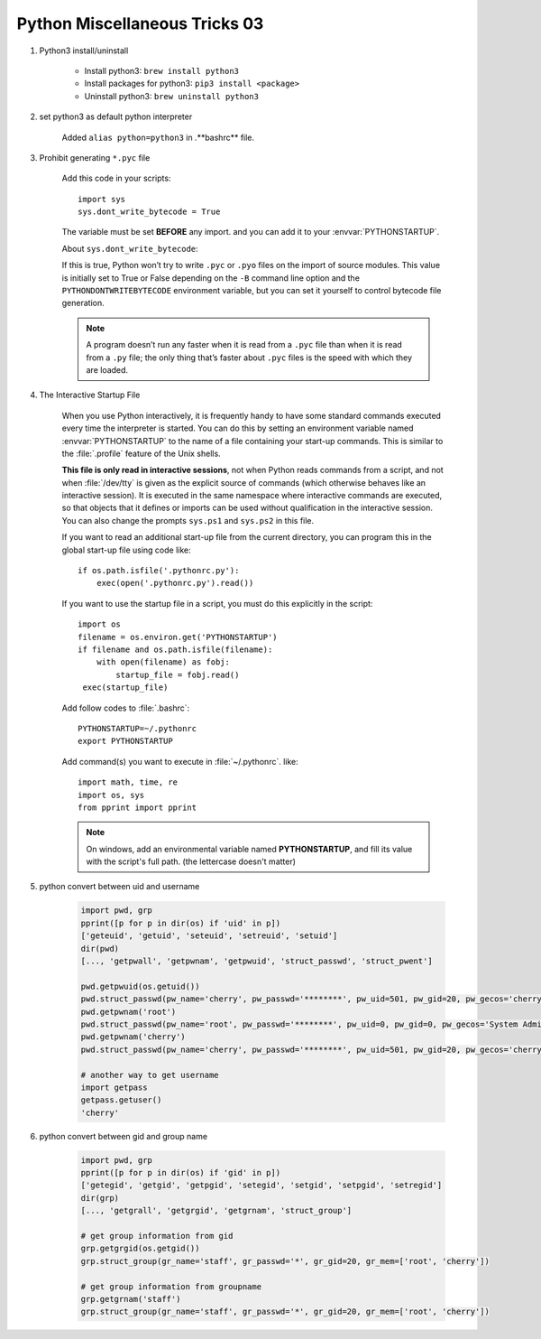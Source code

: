 ******************************
Python Miscellaneous Tricks 03
******************************

#. Python3 install/uninstall

    * Install python3: ``brew install python3``
    * Install packages for python3: ``pip3 install <package>``
    * Uninstall python3: ``brew uninstall python3``

#. set python3 as default python interpreter
   
    Added ``alias python=python3`` in .**bashrc** file.

#. Prohibit generating ``*.pyc`` file

    Add this code in your scripts::
   
        import sys
        sys.dont_write_bytecode = True
   
    The variable must be set **BEFORE** any import.
    and you can add it to your :envvar:`PYTHONSTARTUP`.

    About ``sys.dont_write_bytecode``:
    
    If this is true, Python won’t try to write ``.pyc`` or ``.pyo`` files on the import of source modules. 
    This value is initially set to True or False depending on the ``-B`` command line option and the 
    ``PYTHONDONTWRITEBYTECODE`` environment variable, but you can set it yourself to control bytecode 
    file generation.

    .. note::

        A program doesn’t run any faster when it is read from a ``.pyc`` 
        file than when it is read from a ``.py`` file; the only thing 
        that’s faster about ``.pyc`` files is the speed with which they are loaded.


#. The Interactive Startup File

    When you use Python interactively, it is frequently handy to have some standard commands
    executed every time the interpreter is started. You can do this by setting an environment
    variable named :envvar:`PYTHONSTARTUP` to the name of a file containing your start-up commands.
    This is similar to the :file:`.profile` feature of the Unix shells.
   
    **This file is only read in interactive sessions**, not when Python reads commands from a script,
    and not when :file:`/dev/tty` is given as the explicit source of commands (which otherwise behaves
    like an interactive session). It is executed in the same namespace where interactive commands are executed,
    so that objects that it defines or imports can be used without qualification in the interactive session.
    You can also change the prompts ``sys.ps1`` and ``sys.ps2`` in this file.
   
    If you want to read an additional start-up file from the current directory,
    you can program this in the global start-up file using code like::
   
        if os.path.isfile('.pythonrc.py'):
            exec(open('.pythonrc.py').read())
   
    If you want to use the startup file in a script,
    you must do this explicitly in the script::
   
        import os
        filename = os.environ.get('PYTHONSTARTUP')
        if filename and os.path.isfile(filename):
            with open(filename) as fobj:
                startup_file = fobj.read()
         exec(startup_file)
   
   
    Add follow codes to :file:`.bashrc`::
     
        PYTHONSTARTUP=~/.pythonrc
        export PYTHONSTARTUP
   
    Add command(s) you want to execute in :file:`~/.pythonrc`. like::
   
        import math, time, re
        import os, sys
        from pprint import pprint

    .. note::

        On windows, add an environmental variable named **PYTHONSTARTUP**, 
        and fill its value with the script's full path. (the lettercase doesn't matter)

#. python convert between uid and username
   
    .. code-block:: py

        import pwd, grp
        pprint([p for p in dir(os) if 'uid' in p])
        ['geteuid', 'getuid', 'seteuid', 'setreuid', 'setuid']
        dir(pwd)
        [..., 'getpwall', 'getpwnam', 'getpwuid', 'struct_passwd', 'struct_pwent']

        pwd.getpwuid(os.getuid())
        pwd.struct_passwd(pw_name='cherry', pw_passwd='********', pw_uid=501, pw_gid=20, pw_gecos='cherry', pw_dir='/Users/cherry', pw_shell='/bin/bash')
        pwd.getpwnam('root')
        pwd.struct_passwd(pw_name='root', pw_passwd='********', pw_uid=0, pw_gid=0, pw_gecos='System Administrator', pw_dir='/var/root', pw_shell='/bin/sh')
        pwd.getpwnam('cherry')
        pwd.struct_passwd(pw_name='cherry', pw_passwd='********', pw_uid=501, pw_gid=20, pw_gecos='cherry', pw_dir='/Users/cherry', pw_shell='/bin/bash')

        # another way to get username
        import getpass
        getpass.getuser()
        'cherry'

#. python convert between gid and group name
   
    .. code-block:: py

        import pwd, grp
        pprint([p for p in dir(os) if 'gid' in p])
        ['getegid', 'getgid', 'getpgid', 'setegid', 'setgid', 'setpgid', 'setregid']
        dir(grp)
        [..., 'getgrall', 'getgrgid', 'getgrnam', 'struct_group']

        # get group information from gid
        grp.getgrgid(os.getgid())
        grp.struct_group(gr_name='staff', gr_passwd='*', gr_gid=20, gr_mem=['root', 'cherry'])

        # get group information from groupname
        grp.getgrnam('staff')
        grp.struct_group(gr_name='staff', gr_passwd='*', gr_gid=20, gr_mem=['root', 'cherry'])



